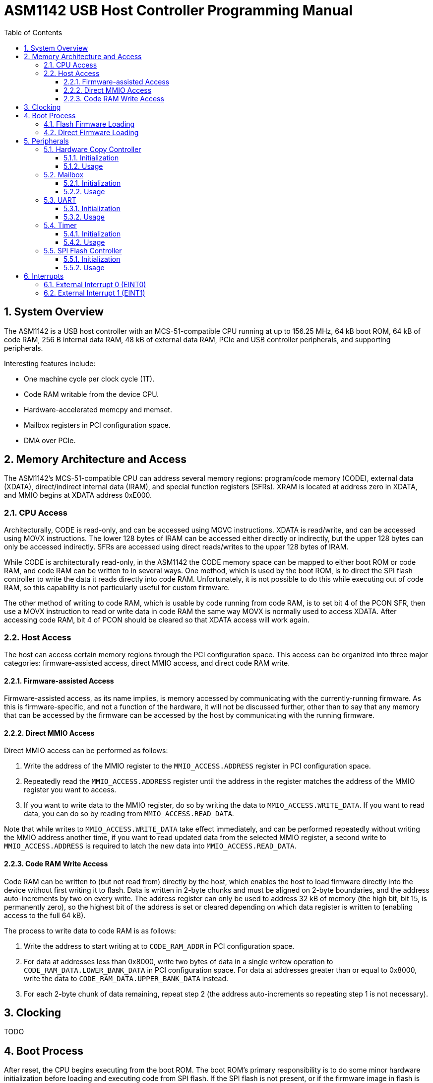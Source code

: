 = ASM1142 USB Host Controller Programming Manual
:doctype: book
:reproducible:
:sectnums:
:stem:
:toc: left
:toclevels: 4


== System Overview

The ASM1142 is a USB host controller with an MCS-51-compatible CPU running at up to 156.25 MHz, 64 kB boot ROM, 64 kB of code RAM, 256 B internal data RAM, 48 kB of external data RAM, PCIe and USB controller peripherals, and supporting peripherals.

Interesting features include:

* One machine cycle per clock cycle (1T).
* Code RAM writable from the device CPU.
* Hardware-accelerated memcpy and memset.
* Mailbox registers in PCI configuration space.
* DMA over PCIe.


== Memory Architecture and Access

The ASM1142's MCS-51-compatible CPU can address several memory regions: program/code memory (CODE), external data (XDATA), direct/indirect internal data (IRAM), and special function registers (SFRs).
XRAM is located at address zero in XDATA, and MMIO begins at XDATA address 0xE000.


=== CPU Access

Architecturally, CODE is read-only, and can be accessed using MOVC instructions.
XDATA is read/write, and can be accessed using MOVX instructions.
The lower 128 bytes of IRAM can be accessed either directly or indirectly, but the upper 128 bytes can only be accessed indirectly.
SFRs are accessed using direct reads/writes to the upper 128 bytes of IRAM.

While CODE is architecturally read-only, in the ASM1142 the CODE memory space can be mapped to either boot ROM or code RAM, and code RAM can be written to in several ways.
One method, which is used by the boot ROM, is to direct the SPI flash controller to write the data it reads directly into code RAM.
Unfortunately, it is not possible to do this while executing out of code RAM, so this capability is not particularly useful for custom firmware.

The other method of writing to code RAM, which is usable by code running from code RAM, is to set bit 4 of the PCON SFR, then use a MOVX instruction to read or write data in code RAM the same way MOVX is normally used to access XDATA.
After accessing code RAM, bit 4 of PCON should be cleared so that XDATA access will work again.


=== Host Access

The host can access certain memory regions through the PCI configuration space.
This access can be organized into three major categories: firmware-assisted access, direct MMIO access, and direct code RAM write.


==== Firmware-assisted Access

Firmware-assisted access, as its name implies, is memory accessed by communicating with the currently-running firmware.
As this is firmware-specific, and not a function of the hardware, it will not be discussed further, other than to say that any memory that can be accessed by the firmware can be accessed by the host by communicating with the running firmware.


==== Direct MMIO Access

Direct MMIO access can be performed as follows:

. Write the address of the MMIO register to the `MMIO_ACCESS.ADDRESS` register in PCI configuration space.
. Repeatedly read the `MMIO_ACCESS.ADDRESS` register until the address in the register matches the address of the MMIO register you want to access.
. If you want to write data to the MMIO register, do so by writing the data to `MMIO_ACCESS.WRITE_DATA`.
If you want to read data, you can do so by reading from `MMIO_ACCESS.READ_DATA`.

Note that while writes to `MMIO_ACCESS.WRITE_DATA` take effect immediately, and can be performed repeatedly without writing the MMIO address another time, if you want to read updated data from the selected MMIO register, a second write to `MMIO_ACCESS.ADDRESS` is required to latch the new data into `MMIO_ACCESS.READ_DATA`.


==== Code RAM Write Access

Code RAM can be written to (but not read from) directly by the host, which enables the host to load firmware directly into the device without first writing it to flash.
Data is written in 2-byte chunks and must be aligned on 2-byte boundaries, and the address auto-increments by two on every write.
The address register can only be used to address 32 kB of memory (the high bit, bit 15, is permanently zero), so the highest bit of the address is set or cleared depending on which data register is written to (enabling access to the full 64 kB).

The process to write data to code RAM is as follows:

. Write the address to start writing at to `CODE_RAM_ADDR` in PCI configuration space.
. For data at addresses less than 0x8000, write two bytes of data in a single writew operation to `CODE_RAM_DATA.LOWER_BANK_DATA` in PCI configuration space.
For data at addresses greater than or equal to 0x8000, write the data to `CODE_RAM_DATA.UPPER_BANK_DATA` instead.
. For each 2-byte chunk of data remaining, repeat step 2 (the address auto-increments so repeating step 1 is not necessary).


== Clocking

TODO


== Boot Process

After reset, the CPU begins executing from the boot ROM.
The boot ROM's primary responsibility is to do some minor hardware initialization before loading and executing code from SPI flash.
If the SPI flash is not present, or if the firmware image in flash is not valid, the boot ROM will continue to initialize hardware and wait in a loop until it is commanded to do something by the host.


=== Flash Firmware Loading

Normally, code is loaded from flash by the boot ROM.

TODO: Explain how this process works in more detail.


=== Direct Firmware Loading

It is possible to load firmware directly into the code RAM of the ASM1142, without the host communicating with the boot ROM.
This means that writing to the attached SPI flash is not necessary in order to run custom code on the ASM1142.
It also means that firmware can be repeatedly loaded, as during development.

To boot by directly loading firmware, perform the following steps:

. Halt the device CPU and hold it in reset by using <<Direct MMIO Access>> to write 0x02 to `CPU_EXEC_CTRL`.
. Write the firmware to code RAM using <<Code RAM Write Access>>.
. Configure the device CPU to boot from code RAM by using <<Direct MMIO Access>> to set bit 0 in `CPU_MODE_NEXT`.
. Release the device CPU from reset by using <<Direct MMIO Access>> to write 0x00 to `CPU_EXEC_CTRL`.


== Peripherals

TODO


=== Hardware Copy Controller

The Hardware Copy Controller has two main modes of operation:

. XRAM-to-XRAM copy ("memcpy" mode).
. SFR region scratch registers-to-XRAM copy ("memset" mode).

In the first mode, the controller is used to copy data between locations in XRAM.
In other words, it's essentially an accelerated memcpy.

In the second mode, data in SFRs 0xC0-0xCF can be copied in a loop into XRAM.
This can be used to repeatedly write an arbitrary 16-byte pattern of data to a much larger region of XRAM (which can be used to accelerate memset operations).


==== Initialization

TODO


==== Usage

TODO


=== Mailbox

TODO


==== Initialization

TODO


==== Usage

TODO


=== UART

TODO


==== Initialization

The UART comes out of reset with parity enabled (mode 8O1), so if you want the mode to be 8N1 you need to explicitly configure that.

TODO: Explain full initialization process.


==== Usage

TODO


=== Timer

Only works every other time, for some reason (on the odd times it hits the timeout instantly).
Further investigation is required.

TODO: Elaborate on capabilities.


==== Initialization

TODO


==== Usage

TODO


=== SPI Flash Controller

Packet format:

* 1 command byte
* 0-3 address bytes (transmitted)
* 0-65535 data bytes (transmitted or received, depending on the value of FLASH_CON_MODE.WRITE_N_READ)

Can read data into either XRAM or code RAM.

Supports CRC calculation on data read from flash, standard CRC algo (Ethernet/zlib).

TODO: Elaborate on capabilities.


==== Initialization

TODO


==== Usage

TODO: Explain SPI transactions and CRC calculation.


== Interrupts

The ASM1142 appears to only support two primary interrupt sources, the external interrupts EINT0 and EINT1.
However, both primary interrupts can be triggered by multiple sources, and the interrupt service routines are responsible for determining which source triggered an interrupt.

TODO: Explain interrupt masking.


=== External Interrupt 0 (EINT0)

TODO


=== External Interrupt 1 (EINT1)

EINT1 has several sources:

* Timer
* Mailbox read ACK/write start
* Others TBD

TODO: Include interrupt routing diagram.
